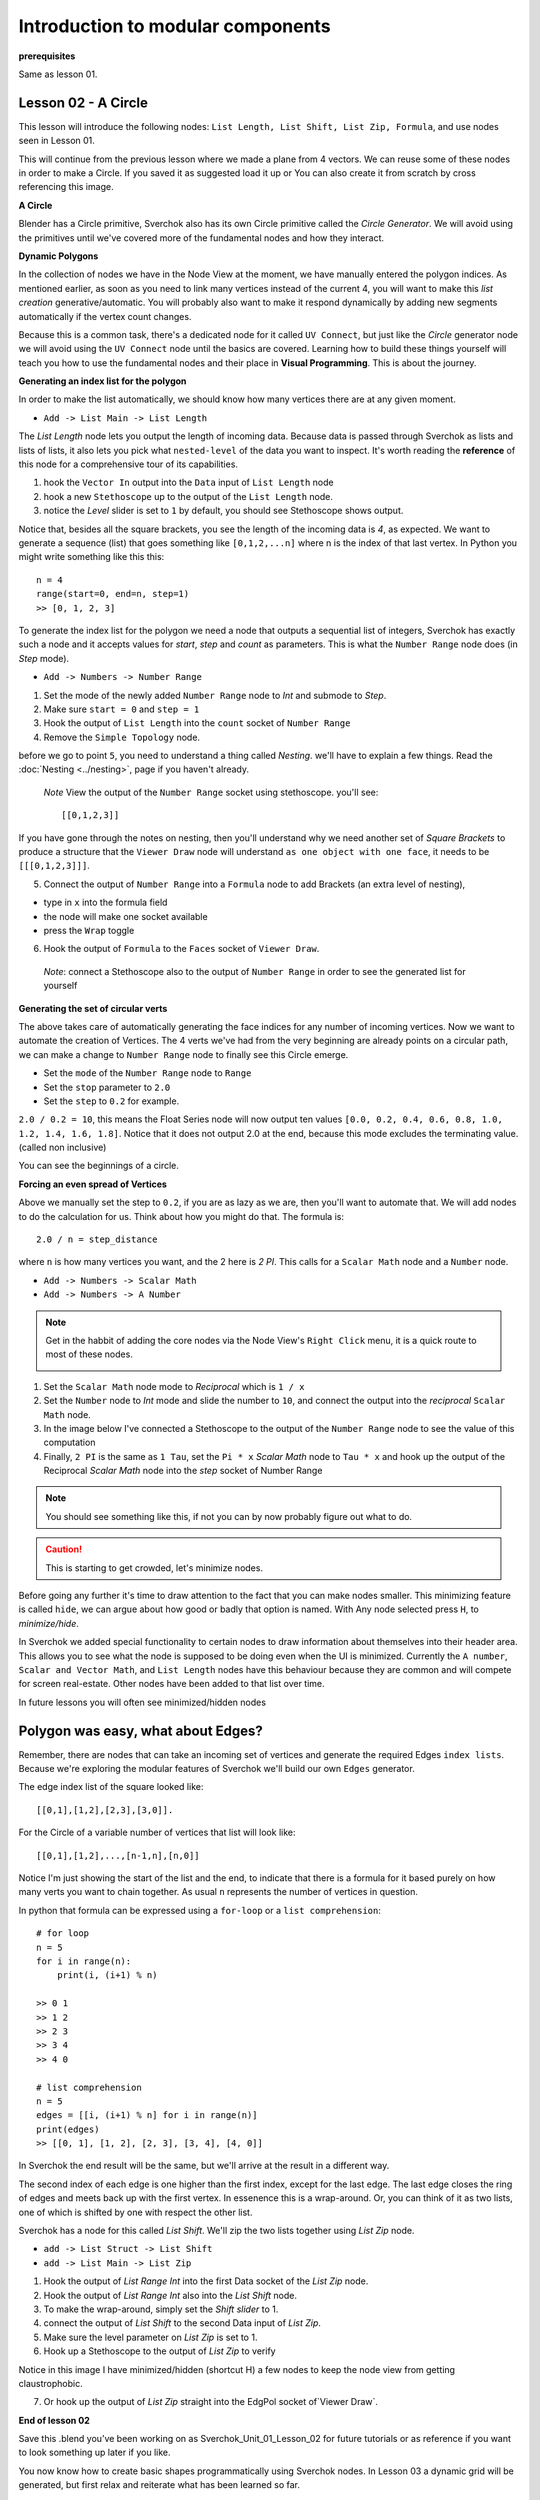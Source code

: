 **********************************
Introduction to modular components
**********************************

**prerequisites**

Same as lesson 01.


Lesson 02 - A Circle
--------------------

This lesson will introduce the following nodes: ``List Length, List Shift, List Zip, Formula``, and use nodes seen in Lesson 01.

This will continue from the previous lesson where we made a plane from 4 vectors. We can reuse some of these nodes in order to make a Circle. If you saved it as suggested load it up or You can also create it from scratch by cross referencing this image.

|former_final_image|

**A Circle**

Blender has a Circle primitive, Sverchok also has its own Circle primitive called the `Circle Generator`. We will avoid using the primitives until we've covered more of the fundamental nodes and how they interact.

**Dynamic Polygons**

In the collection of nodes we have in the Node View at the moment, we have manually entered the polygon indices. As mentioned earlier, as soon as you need to link many vertices instead of the current 4, you will want to make this *list creation* generative/automatic. You will probably also want to make it respond dynamically by adding new segments automatically if the vertex count changes. 

Because this is a common task, there's a dedicated node for it called ``UV Connect``, but just like the `Circle` generator node we will avoid using the ``UV Connect`` node until the basics are covered. Learning how to build these things yourself will teach you how to use the fundamental nodes and their place in **Visual Programming**. This is about the journey.

**Generating an index list for the polygon**

In order to make the list automatically, we should know how many vertices there are at any given moment.

- ``Add -> List Main -> List Length``

The `List Length` node lets you output the length of incoming data. Because data is passed through Sverchok as lists and lists of lists, it also lets you pick what ``nested-level`` of the data you want to inspect. It's worth reading the **reference** of this node for a comprehensive tour of its capabilities.

1) hook the ``Vector In`` output into the ``Data`` input of ``List Length`` node
2) hook a new ``Stethoscope`` up to the output of the ``List Length`` node.
3) notice the *Level* slider is set to ``1`` by default, you should see Stethoscope shows output.

|show_stethoscope_with_listlength|

Notice that, besides all the square brackets, you see the length of the incoming data is `4`, as expected. We want to generate a sequence (list) that goes something like ``[0,1,2,...n]`` where n is the index of that last vertex. In Python you might write something like this this::

  n = 4
  range(start=0, end=n, step=1)
  >> [0, 1, 2, 3]

To generate the index list for the polygon we need a node that outputs a sequential list of integers, Sverchok has exactly such a node and it accepts values for `start`, `step` and `count` as parameters. This is what the ``Number Range`` node does (in *Step* mode).

- ``Add -> Numbers -> Number Range``

1) Set the mode of the newly added ``Number Range`` node to *Int* and submode to *Step*.
2) Make sure ``start = 0`` and ``step = 1``
3) Hook the output of ``List Length`` into the ``count`` socket of ``Number Range``
4) Remove the ``Simple Topology`` node.

before we go to point ``5``, you need to understand a thing called *Nesting*. we'll have to explain a few things. Read the :doc:`Nesting <../nesting>`, page if you haven't already.

 *Note* View the output of the ``Number Range`` socket using stethoscope. you'll see::

  [[0,1,2,3]]

|not_nested_enough|

If you have gone through the notes on nesting, then you'll understand why we need another set of *Square Brackets* to produce a structure that the ``Viewer Draw`` node will understand ``as one object with one face``, it needs to be ``[[[0,1,2,3]]]``. 

5) Connect the output of ``Number Range`` into a ``Formula`` node to add Brackets (an extra level of nesting), 

- type in ``x`` into the formula field
- the node will make one socket available
- press the ``Wrap`` toggle

6) Hook the output of ``Formula`` to the ``Faces`` socket of ``Viewer Draw``.

  *Note*: connect a Stethoscope also to the output of ``Number Range`` in order to see the generated list for yourself

|using_range_node_one|

**Generating the set of circular verts**

The above takes care of automatically generating the face indices for any number of incoming vertices. Now we want to automate the creation of Vertices. The 4 verts we've had from the very beginning are already points on a circular path, we can make a change to ``Number Range`` node to finally see this Circle emerge.

- Set the ``mode`` of the ``Number Range`` node to ``Range``
- Set the ``stop`` parameter to ``2.0``
- Set the ``step`` to ``0.2`` for example.

``2.0 / 0.2 = 10``, this means the Float Series node will now output ten values ``[0.0, 0.2, 0.4, 0.6, 0.8, 1.0, 1.2, 1.4, 1.6, 1.8]``. Notice that it does not output 2.0 at the end, because this mode excludes the terminating value. (called non inclusive)

|automatic_circle_from_plane|

You can see the beginnings of a circle.

**Forcing an even spread of Vertices**

Above we manually set the step to ``0.2``, if you are as lazy as we are, then you'll want to automate that. We will add nodes to do the calculation for us. Think about how you might do that. The formula is::

  2.0 / n = step_distance

where ``n`` is how many vertices you want, and the 2 here is `2 PI`. This calls for a ``Scalar Math`` node and a ``Number`` node.

- ``Add -> Numbers -> Scalar Math``
- ``Add -> Numbers -> A Number``

.. Note::
   Get in the habbit of adding the core nodes via the Node View's ``Right Click`` menu, it is a quick route to most of these nodes.

   |right_click_menu|

1) Set the ``Scalar Math`` node mode to *Reciprocal* which is ``1 / x``
2) Set the ``Number`` node to *Int* mode and slide the number to ``10``, and connect the output into the *reciprocal* ``Scalar Math`` node.
3) In the image below I've connected a Stethoscope to the output of the ``Number Range`` node to see the value of this computation
4) Finally, ``2 PI`` is the same as ``1 Tau``, set the ``Pi * x`` *Scalar Math* node to ``Tau * x`` and hook up the output of the Reciprocal *Scalar Math* node into the *step* socket of Number Range

.. Note::
   You should see something like this, if not you can by now probably figure out what to do.
   |use_reciprocal|

.. Caution::
   This is starting to get crowded, let's minimize nodes.

Before going any further it's time to draw attention to the fact that you can make nodes smaller. This minimizing feature is called ``hide``, we can argue about how good or badly that option is named. With Any node selected press ``H``, to *minimize/hide*.

|minimized|

In Sverchok we added special functionality to certain nodes to draw information about themselves into their header area. This allows you to see what the node is supposed to be doing even when the UI is minimized. Currently the ``A number``, ``Scalar and Vector Math``, and ``List Length`` nodes have this behaviour because they are common and will compete for screen real-estate. Other nodes have been added to that list over time.

In future lessons you will often see minimized/hidden nodes

Polygon was easy, what about Edges?
-----------------------------------

Remember, there are nodes that can take an incoming set of vertices and generate the required Edges ``index lists``. Because we're exploring the modular features of Sverchok we'll build our own ``Edges`` generator.

The edge index list of the square looked like::

  [[0,1],[1,2],[2,3],[3,0]].

For the Circle of a variable number of vertices that list will look like::

  [[0,1],[1,2],...,[n-1,n],[n,0]]

Notice I'm just showing the start of the list and the end, to indicate that there is a formula for it based purely on how many verts you want to chain together. As usual ``n`` represents the number of vertices in question.

In python that formula can be expressed using a ``for-loop`` or a ``list comprehension``::

  # for loop
  n = 5
  for i in range(n):
      print(i, (i+1) % n)

  >> 0 1
  >> 1 2
  >> 2 3
  >> 3 4
  >> 4 0

  # list comprehension
  n = 5
  edges = [[i, (i+1) % n] for i in range(n)]
  print(edges)
  >> [[0, 1], [1, 2], [2, 3], [3, 4], [4, 0]]

In Sverchok the end result will be the same, but we'll arrive at the result in a different way.

The second index of each edge is one higher than the first index, except for the last edge. The last edge closes the ring of edges and meets back up with the first vertex. In essenence this is a wrap-around. Or, you can think of it as two lists, one of which is shifted by one with respect the other list.

Sverchok has a node for this called `List Shift`. We'll zip the two lists together using `List Zip` node.

- ``add -> List Struct -> List Shift``
- ``add -> List Main -> List Zip``

1) Hook the output of `List Range Int` into the first Data socket of the `List Zip` node.
2) Hook the output of `List Range Int` also into the `List Shift` node.
3) To make the wrap-around, simply set the `Shift slider` to 1.
4) connect the output of `List Shift` to the second Data input of `List Zip`.
5) Make sure the level parameter on `List Zip` is set to 1.
6) Hook up a Stethoscope to the output of `List Zip` to verify

Notice in this image I have minimized/hidden (shortcut H) a few nodes to keep the node view from getting claustrophobic. 

.. image:: https://cloud.githubusercontent.com/assets/619340/5440504/6f4ddf60-8489-11e4-81f4-ead627fe710c.png

7) Or hook up the output of `List Zip` straight into the EdgPol socket of`Viewer Draw`.

.. image:: https://cloud.githubusercontent.com/assets/619340/5440916/bee96a1e-848c-11e4-8799-060c7f458c3e.png

**End of lesson 02**

Save this .blend you’ve been working on as Sverchok_Unit_01_Lesson_02 for future tutorials or as reference if you want to look something up later if you like.

You now know how to create basic shapes programmatically using Sverchok nodes. In Lesson 03 a dynamic grid will be generated, but first relax and reiterate what has been learned so far.

**Addendum**

``Viewer Draw`` automatically generates Edges when you pass one or more Vertices and Polygons. This means in practice when you already have the Polygons for an object then you don't need to also pass in the Edges, they are inferred purely from the indices of the incoming Polygons.

.. |former_final_image| image:: https://user-images.githubusercontent.com/619340/82145036-31df3380-9848-11ea-84a7-1ed761c00e84.png
.. |show_stethoscope_with_listlength| image:: https://user-images.githubusercontent.com/619340/82145112-cd70a400-9848-11ea-9905-3824f7e92e8c.png
.. |not_nested_enough| image:: https://user-images.githubusercontent.com/619340/82303630-7dfeb500-99bb-11ea-9ea3-bf695d2537a6.png
.. |using_range_node_one| image:: https://user-images.githubusercontent.com/619340/82150782-4f68c900-9859-11ea-9caf-7dec0e35a54e.png
.. |automatic_circle_from_plane| image:: https://user-images.githubusercontent.com/619340/82462057-64dd2d80-9abb-11ea-9b6b-4f3663a32451.png
.. |use_reciprocal| image:: https://user-images.githubusercontent.com/619340/82474432-57c83a80-9acb-11ea-983f-6960822ee2aa.png
.. |right_click_menu| image:: https://user-images.githubusercontent.com/619340/82489407-e1830280-9ae1-11ea-97ef-e43d1d9914f8.png
.. |minimized| image:: https://user-images.githubusercontent.com/619340/82501213-2fedcc80-9af5-11ea-94ca-39ef089b7756.png